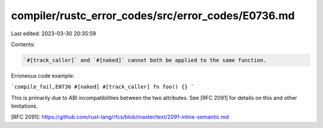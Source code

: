compiler/rustc_error_codes/src/error_codes/E0736.md
===================================================

Last edited: 2023-03-30 20:35:59

Contents:

.. code-block:: md

    `#[track_caller]` and `#[naked]` cannot both be applied to the same function.

Erroneous code example:

```compile_fail,E0736
#[naked]
#[track_caller]
fn foo() {}
```

This is primarily due to ABI incompatibilities between the two attributes.
See [RFC 2091] for details on this and other limitations.

[RFC 2091]: https://github.com/rust-lang/rfcs/blob/master/text/2091-inline-semantic.md



